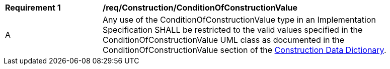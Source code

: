 [[req_Construction_ConditionOfConstructionValue]]
[width="90%",cols="2,6"]
|===
^|*Requirement  {counter:req-id}* |*/req/Construction/ConditionOfConstructionValue* 
^|A |Any use of the ConditionOfConstructionValue type in an Implementation Specification SHALL be restricted to the valid values specified in the ConditionOfConstructionValue UML class as documented in the ConditionOfConstructionValue section of the <<ConditionOfConstructionValue-section,Construction Data Dictionary>>.
|===
